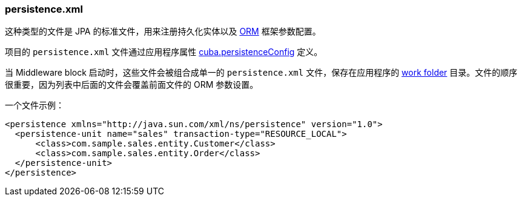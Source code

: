 :sourcesdir: ../../../source

[[persistence.xml]]
=== persistence.xml

这种类型的文件是 JPA 的标准文件，用来注册持久化实体以及 <<orm,ORM>> 框架参数配置。

项目的 `persistence.xml` 文件通过应用程序属性 <<cuba.persistenceConfig,cuba.persistenceConfig>> 定义。

当 Middleware block 启动时，这些文件会被组合成单一的 `persistence.xml` 文件，保存在应用程序的 <<work_dir,work folder>> 目录。文件的顺序很重要，因为列表中后面的文件会覆盖前面文件的 ORM 参数设置。

一个文件示例：

[source, xml]
----
<persistence xmlns="http://java.sun.com/xml/ns/persistence" version="1.0">
  <persistence-unit name="sales" transaction-type="RESOURCE_LOCAL">
      <class>com.sample.sales.entity.Customer</class>
      <class>com.sample.sales.entity.Order</class>
  </persistence-unit>
</persistence>
----

